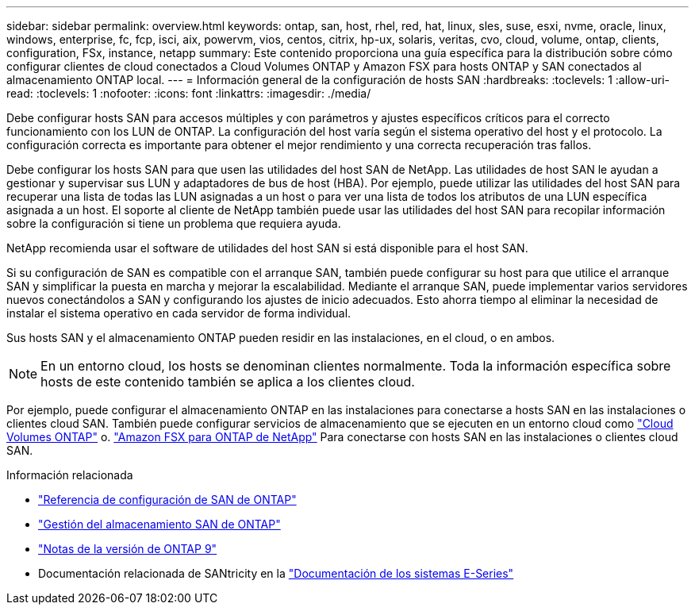 ---
sidebar: sidebar 
permalink: overview.html 
keywords: ontap, san, host, rhel, red, hat, linux, sles, suse, esxi, nvme, oracle, linux, windows, enterprise, fc, fcp, isci, aix, powervm, vios, centos, citrix, hp-ux, solaris, veritas, cvo, cloud, volume, ontap, clients, configuration, FSx, instance, netapp 
summary: Este contenido proporciona una guía específica para la distribución sobre cómo configurar clientes de cloud conectados a Cloud Volumes ONTAP y Amazon FSX para hosts ONTAP y SAN conectados al almacenamiento ONTAP local. 
---
= Información general de la configuración de hosts SAN
:hardbreaks:
:toclevels: 1
:allow-uri-read: 
:toclevels: 1
:nofooter: 
:icons: font
:linkattrs: 
:imagesdir: ./media/


[role="lead"]
Debe configurar hosts SAN para accesos múltiples y con parámetros y ajustes específicos críticos para el correcto funcionamiento con los LUN de ONTAP. La configuración del host varía según el sistema operativo del host y el protocolo. La configuración correcta es importante para obtener el mejor rendimiento y una correcta recuperación tras fallos.

Debe configurar los hosts SAN para que usen las utilidades del host SAN de NetApp. Las utilidades de host SAN le ayudan a gestionar y supervisar sus LUN y adaptadores de bus de host (HBA). Por ejemplo, puede utilizar las utilidades del host SAN para recuperar una lista de todas las LUN asignadas a un host o para ver una lista de todos los atributos de una LUN específica asignada a un host. El soporte al cliente de NetApp también puede usar las utilidades del host SAN para recopilar información sobre la configuración si tiene un problema que requiera ayuda.

NetApp recomienda usar el software de utilidades del host SAN si está disponible para el host SAN.

Si su configuración de SAN es compatible con el arranque SAN, también puede configurar su host para que utilice el arranque SAN y simplificar la puesta en marcha y mejorar la escalabilidad. Mediante el arranque SAN, puede implementar varios servidores nuevos conectándolos a SAN y configurando los ajustes de inicio adecuados. Esto ahorra tiempo al eliminar la necesidad de instalar el sistema operativo en cada servidor de forma individual.

Sus hosts SAN y el almacenamiento ONTAP pueden residir en las instalaciones, en el cloud, o en ambos.


NOTE: En un entorno cloud, los hosts se denominan clientes normalmente. Toda la información específica sobre hosts de este contenido también se aplica a los clientes cloud.

Por ejemplo, puede configurar el almacenamiento ONTAP en las instalaciones para conectarse a hosts SAN en las instalaciones o clientes cloud SAN. También puede configurar servicios de almacenamiento que se ejecuten en un entorno cloud como link:https://docs.netapp.com/us-en/bluexp-cloud-volumes-ontap/index.html["Cloud Volumes ONTAP"^] o. link:https://docs.netapp.com/us-en/bluexp-fsx-ontap/index.html["Amazon FSX para ONTAP de NetApp"^] Para conectarse con hosts SAN en las instalaciones o clientes cloud SAN.

.Información relacionada
* link:https://docs.netapp.com/us-en/ontap/san-config/index.html["Referencia de configuración de SAN de ONTAP"^]
* link:https://docs.netapp.com/us-en/ontap/san-management/index.html["Gestión del almacenamiento SAN de ONTAP"^]
* link:https://library.netapp.com/ecm/ecm_download_file/ECMLP2492508["Notas de la versión de ONTAP 9"^]
* Documentación relacionada de SANtricity en la link:https://docs.netapp.com/us-en/e-series/index.html["Documentación de los sistemas E-Series"^]

